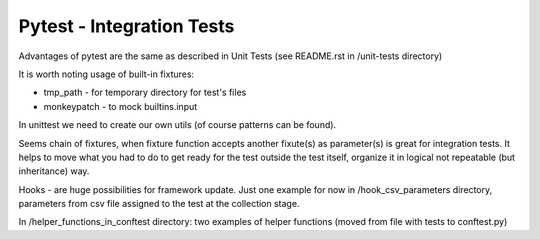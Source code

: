 Pytest - Integration Tests
-------

Advantages of pytest are the same as described in Unit Tests (see README.rst in /unit-tests directory)

It is worth noting usage of built-in fixtures:

- tmp_path - for temporary directory for test's files
- monkeypatch - to mock builtins.input
In unittest we need to create our own utils (of course patterns can be found).

Seems chain of fixtures, when fixture function accepts another fixute(s) as parameter(s) is great for integration tests.
It helps to move what you had to do to get ready for the test outside the test itself, organize it in logical not repeatable (but inheritance) way.

Hooks - are huge possibilities for framework update. Just one example for now in /hook_csv_parameters directory, parameters from csv file assigned to the test at the collection stage.

In /helper_functions_in_conftest directory: two examples of helper functions (moved from file with tests to conftest.py)
